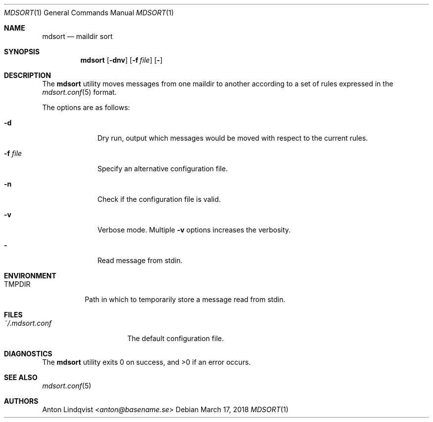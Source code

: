 .Dd $Mdocdate: March 17 2018 $
.Dt MDSORT 1
.Os
.Sh NAME
.Nm mdsort
.Nd maildir sort
.Sh SYNOPSIS
.Nm
.Op Fl dnv
.Op Fl f Ar file
.Op Fl
.Sh DESCRIPTION
The
.Nm
utility
moves messages from one maildir to another according to a set of rules expressed
in the
.Xr mdsort.conf 5
format.
.Pp
The options are as follows:
.Bl -tag -width "-q query"
.It Fl d
Dry run,
output which messages would be moved with respect to the current rules.
.It Fl f Ar file
Specify an alternative configuration file.
.It Fl n
Check if the configuration file is valid.
.It Fl v
Verbose mode.
Multiple
.Fl v
options increases the verbosity.
.It Fl
Read message from stdin.
.El
.Sh ENVIRONMENT
.Bl -tag -width TMPDIR
.It Ev TMPDIR
Path in which to temporarily store a message read from stdin.
.El
.Sh FILES
.Bl -tag -width "~/.mdsort.conf"
.It Pa ~/.mdsort.conf
The default configuration file.
.El
.Sh DIAGNOSTICS
.Ex -std
.Sh SEE ALSO
.Xr mdsort.conf 5
.Sh AUTHORS
.An Anton Lindqvist Aq Mt anton@basename.se
